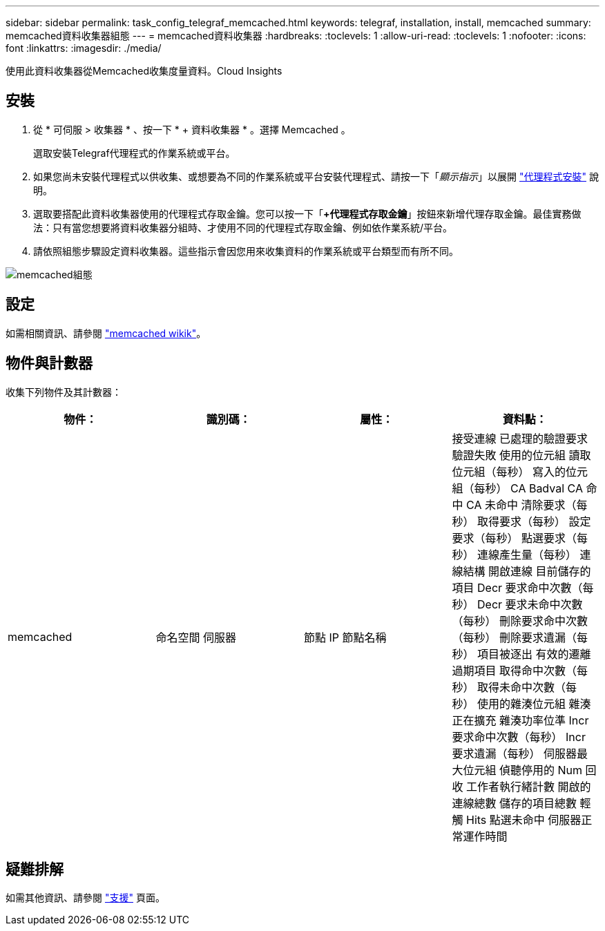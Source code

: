 ---
sidebar: sidebar 
permalink: task_config_telegraf_memcached.html 
keywords: telegraf, installation, install, memcached 
summary: memcached資料收集器組態 
---
= memcached資料收集器
:hardbreaks:
:toclevels: 1
:allow-uri-read: 
:toclevels: 1
:nofooter: 
:icons: font
:linkattrs: 
:imagesdir: ./media/


[role="lead"]
使用此資料收集器從Memcached收集度量資料。Cloud Insights



== 安裝

. 從 * 可伺服 > 收集器 * 、按一下 * + 資料收集器 * 。選擇 Memcached 。
+
選取安裝Telegraf代理程式的作業系統或平台。

. 如果您尚未安裝代理程式以供收集、或想要為不同的作業系統或平台安裝代理程式、請按一下「_顯示指示_」以展開 link:task_config_telegraf_agent.html["代理程式安裝"] 說明。
. 選取要搭配此資料收集器使用的代理程式存取金鑰。您可以按一下「*+代理程式存取金鑰*」按鈕來新增代理存取金鑰。最佳實務做法：只有當您想要將資料收集器分組時、才使用不同的代理程式存取金鑰、例如依作業系統/平台。
. 請依照組態步驟設定資料收集器。這些指示會因您用來收集資料的作業系統或平台類型而有所不同。


image:MemcachedDCConfigWindows.png["memcached組態"]



== 設定

如需相關資訊、請參閱 link:https://github.com/memcached/memcached/wiki["memcached wikik"]。



== 物件與計數器

收集下列物件及其計數器：

[cols="<.<,<.<,<.<,<.<"]
|===
| 物件： | 識別碼： | 屬性： | 資料點： 


| memcached | 命名空間
伺服器 | 節點 IP
節點名稱 | 接受連線
已處理的驗證要求
驗證失敗
使用的位元組
讀取位元組（每秒）
寫入的位元組（每秒）
CA Badval
CA 命中
CA 未命中
清除要求（每秒）
取得要求（每秒）
設定要求（每秒）
點選要求（每秒）
連線產生量（每秒）
連線結構
開啟連線
目前儲存的項目
Decr 要求命中次數（每秒）
Decr 要求未命中次數（每秒）
刪除要求命中次數（每秒）
刪除要求遺漏（每秒）
項目被逐出
有效的遷離
過期項目
取得命中次數（每秒）
取得未命中次數（每秒）
使用的雜湊位元組
雜湊正在擴充
雜湊功率位準
Incr 要求命中次數（每秒）
Incr 要求遺漏（每秒）
伺服器最大位元組
偵聽停用的 Num
回收
工作者執行緒計數
開啟的連線總數
儲存的項目總數
輕觸 Hits
點選未命中
伺服器正常運作時間 
|===


== 疑難排解

如需其他資訊、請參閱 link:concept_requesting_support.html["支援"] 頁面。
